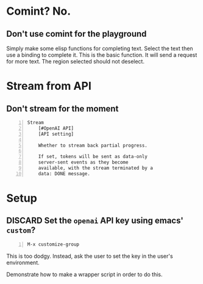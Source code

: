 * Comint? No.
** Don't use comint for the playground
Simply make some elisp functions for completing text.
Select the text then use a binding to complete it.
This is the basic function.
It will send a request for more text.
The region selected should not deselect.

* Stream from API
** Don't stream for the moment
#+BEGIN_SRC text -n :async :results verbatim code
  Stream
      [#OpenAI API]
      [API setting]
  
      Whether to stream back partial progress.
  
      If set, tokens will be sent as data-only
      server-sent events as they become
      available, with the stream terminated by a
      data: DONE message.
#+END_SRC

* Setup
** DISCARD Set the =openai= API key using emacs' =custom=?
   CLOSED: [2021-02-17 Wed 20:17]
#+BEGIN_SRC text -n :async :results verbatim code
  M-x customize-group
#+END_SRC

This is too dodgy. Instead, ask the user to
set the key in the user's environment.

Demonstrate how to make a wrapper script in
order to do this.